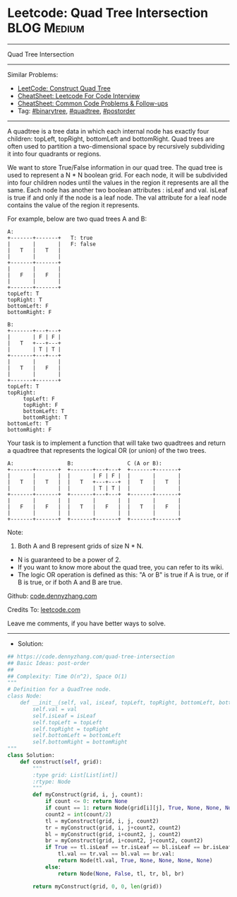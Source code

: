 * Leetcode: Quad Tree Intersection                               :BLOG:Medium:
#+STARTUP: showeverything
#+OPTIONS: toc:nil \n:t ^:nil creator:nil d:nil
:PROPERTIES:
:type:     quadtree, binarytree, postorder
:END:
---------------------------------------------------------------------
Quad Tree Intersection
---------------------------------------------------------------------
#+BEGIN_HTML
<a href="https://github.com/dennyzhang/code.dennyzhang.com/tree/master/problems/quad-tree-intersection"><img align="right" width="200" height="183" src="https://www.dennyzhang.com/wp-content/uploads/denny/watermark/github.png" /></a>
#+END_HTML
Similar Problems:
- [[https://code.dennyzhang.com/construct-quad-tree][LeetCode: Construct Quad Tree]]
- [[https://cheatsheet.dennyzhang.com/cheatsheet-leetcode-A4][CheatSheet: Leetcode For Code Interview]]
- [[https://cheatsheet.dennyzhang.com/cheatsheet-followup-A4][CheatSheet: Common Code Problems & Follow-ups]]
- Tag: [[https://code.dennyzhang.com/review-binarytree][#binarytree]], [[https://code.dennyzhang.com/tag/quadtree][#quadtree]], [[https://code.dennyzhang.com/tag/postorder][#postorder]]
---------------------------------------------------------------------
A quadtree is a tree data in which each internal node has exactly four children: topLeft, topRight, bottomLeft and bottomRight. Quad trees are often used to partition a two-dimensional space by recursively subdividing it into four quadrants or regions.

We want to store True/False information in our quad tree. The quad tree is used to represent a N * N boolean grid. For each node, it will be subdivided into four children nodes until the values in the region it represents are all the same. Each node has another two boolean attributes : isLeaf and val. isLeaf is true if and only if the node is a leaf node. The val attribute for a leaf node contains the value of the region it represents.

For example, below are two quad trees A and B:
#+BEGIN_EXAMPLE
A:
+-------+-------+   T: true
|       |       |   F: false
|   T   |   T   |
|       |       |
+-------+-------+
|       |       |
|   F   |   F   |
|       |       |
+-------+-------+
topLeft: T
topRight: T
bottomLeft: F
bottomRight: F

B:               
+-------+---+---+
|       | F | F |
|   T   +---+---+
|       | T | T |
+-------+---+---+
|       |       |
|   T   |   F   |
|       |       |
+-------+-------+
topLeft: T
topRight:
     topLeft: F
     topRight: F
     bottomLeft: T
     bottomRight: T
bottomLeft: T
bottomRight: F
 #+END_EXAMPLE

Your task is to implement a function that will take two quadtrees and return a quadtree that represents the logical OR (or union) of the two trees.
#+BEGIN_EXAMPLE
A:                 B:                 C (A or B):
+-------+-------+  +-------+---+---+  +-------+-------+
|       |       |  |       | F | F |  |       |       |
|   T   |   T   |  |   T   +---+---+  |   T   |   T   |
|       |       |  |       | T | T |  |       |       |
+-------+-------+  +-------+---+---+  +-------+-------+
|       |       |  |       |       |  |       |       |
|   F   |   F   |  |   T   |   F   |  |   T   |   F   |
|       |       |  |       |       |  |       |       |
+-------+-------+  +-------+-------+  +-------+-------+
#+END_EXAMPLE

Note:

1. Both A and B represent grids of size N * N.
- N is guaranteed to be a power of 2.
- If you want to know more about the quad tree, you can refer to its wiki.
- The logic OR operation is defined as this: "A or B" is true if A is true, or if B is true, or if both A and B are true.

Github: [[https://github.com/dennyzhang/code.dennyzhang.com/tree/master/problems/quad-tree-intersection][code.dennyzhang.com]]

Credits To: [[https://leetcode.com/problems/quad-tree-intersection/description/][leetcode.com]]

Leave me comments, if you have better ways to solve.
---------------------------------------------------------------------
- Solution:

#+BEGIN_SRC python
## https://code.dennyzhang.com/quad-tree-intersection
## Basic Ideas: post-order
##
## Complexity: Time O(n^2), Space O(1)
"""
# Definition for a QuadTree node.
class Node:
    def __init__(self, val, isLeaf, topLeft, topRight, bottomLeft, bottomRight):
        self.val = val
        self.isLeaf = isLeaf
        self.topLeft = topLeft
        self.topRight = topRight
        self.bottomLeft = bottomLeft
        self.bottomRight = bottomRight
"""
class Solution:
    def construct(self, grid):
        """
        :type grid: List[List[int]]
        :rtype: Node
        """
        def myConstruct(grid, i, j, count):
            if count <= 0: return None
            if count == 1: return Node(grid[i][j], True, None, None, None, None)
            count2 = int(count/2)
            tl = myConstruct(grid, i, j, count2)
            tr = myConstruct(grid, i, j+count2, count2)
            bl = myConstruct(grid, i+count2, j, count2)
            br = myConstruct(grid, i+count2, j+count2, count2)
            if True == tl.isLeaf == tr.isLeaf == bl.isLeaf == br.isLeaf and \
                tl.val == tr.val == bl.val == br.val:
                return Node(tl.val, True, None, None, None, None)
            else:
                return Node(None, False, tl, tr, bl, br)
                
        return myConstruct(grid, 0, 0, len(grid))
#+END_SRC

#+BEGIN_HTML
<div style="overflow: hidden;">
<div style="float: left; padding: 5px"> <a href="https://www.linkedin.com/in/dennyzhang001"><img src="https://www.dennyzhang.com/wp-content/uploads/sns/linkedin.png" alt="linkedin" /></a></div>
<div style="float: left; padding: 5px"><a href="https://github.com/dennyzhang"><img src="https://www.dennyzhang.com/wp-content/uploads/sns/github.png" alt="github" /></a></div>
<div style="float: left; padding: 5px"><a href="https://www.dennyzhang.com/slack" target="_blank" rel="nofollow"><img src="https://www.dennyzhang.com/wp-content/uploads/sns/slack.png" alt="slack"/></a></div>
</div>
#+END_HTML
